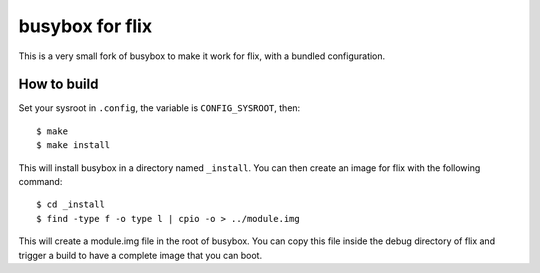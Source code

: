 busybox for flix
================

This is a very small fork of busybox to make it work for flix, with a bundled
configuration.

How to build
------------

Set your sysroot in ``.config``, the variable is ``CONFIG_SYSROOT``, then::

    $ make
    $ make install

This will install busybox in a directory named ``_install``. You can then create
an image for flix with the following command::

    $ cd _install
    $ find -type f -o type l | cpio -o > ../module.img

This will create a module.img file in the root of busybox. You can copy this
file inside the debug directory of flix and trigger a build to have a complete
image that you can boot.
